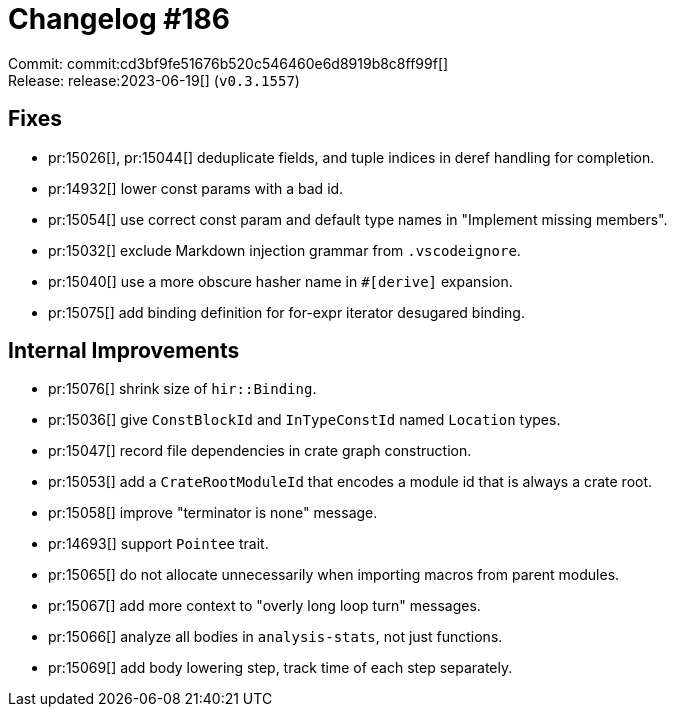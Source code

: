 = Changelog #186
:sectanchors:
:experimental:
:page-layout: post

Commit: commit:cd3bf9fe51676b520c546460e6d8919b8c8ff99f[] +
Release: release:2023-06-19[] (`v0.3.1557`)

== Fixes

* pr:15026[], pr:15044[] deduplicate fields, and tuple indices in deref handling for completion.
* pr:14932[] lower const params with a bad id.
* pr:15054[] use correct const param and default type names in "Implement missing members".
* pr:15032[] exclude Markdown injection grammar from `.vscodeignore`.
* pr:15040[] use a more obscure hasher name in `#[derive]` expansion.
* pr:15075[] add binding definition for for-expr iterator desugared binding.

== Internal Improvements

* pr:15076[] shrink size of `hir::Binding`.
* pr:15036[] give `ConstBlockId` and `InTypeConstId` named `Location` types.
* pr:15047[] record file dependencies in crate graph construction.
* pr:15053[] add a `CrateRootModuleId` that encodes a module id that is always a crate root.
* pr:15058[] improve "terminator is none" message.
* pr:14693[] support `Pointee` trait.
* pr:15065[] do not allocate unnecessarily when importing macros from parent modules.
* pr:15067[] add more context to "overly long loop turn" messages.
* pr:15066[] analyze all bodies in `analysis-stats`, not just functions.
* pr:15069[] add body lowering step, track time of each step separately.
